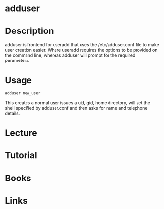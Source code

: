 #+TAGS: adduser adding_users


* adduser
* Description
adduser is frontend for useradd that uses the /etc/adduser.conf file to make user creation easier.
Where useradd requires the options to be provided on the command line, whereas adduser will prompt for the required parameters.

* Usage
#+BEGIN_SRC sh
adduser new_user
#+END_SRC
This creates a normal user issues a uid, gid, home directory, will set the shell specified by adduser.conf and then asks for name and telephone details.

* Lecture
* Tutorial
* Books
* Links


